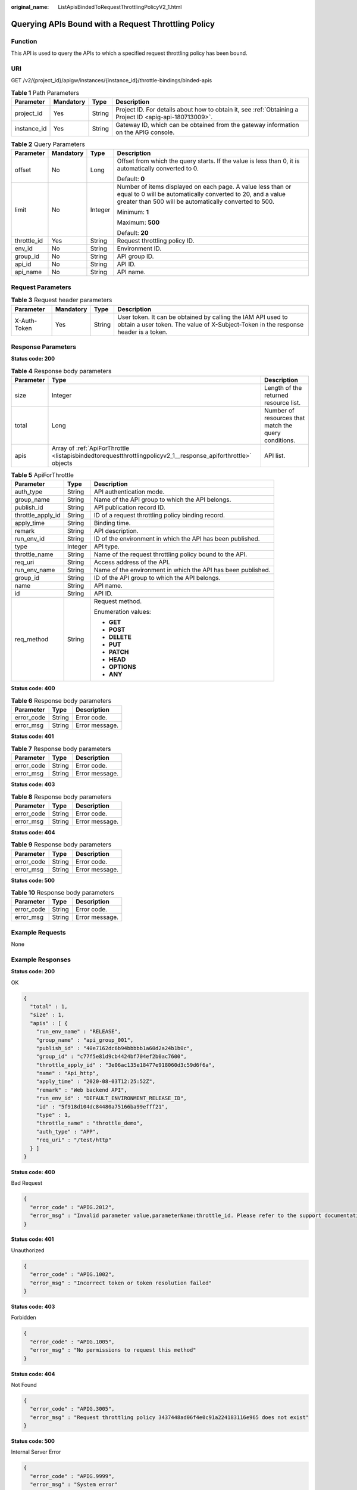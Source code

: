:original_name: ListApisBindedToRequestThrottlingPolicyV2_1.html

.. _ListApisBindedToRequestThrottlingPolicyV2_1:

Querying APIs Bound with a Request Throttling Policy
====================================================

Function
--------

This API is used to query the APIs to which a specified request throttling policy has been bound.

URI
---

GET /v2/{project_id}/apigw/instances/{instance_id}/throttle-bindings/binded-apis

.. table:: **Table 1** Path Parameters

   +-------------+-----------+--------+---------------------------------------------------------------------------------------------------------+
   | Parameter   | Mandatory | Type   | Description                                                                                             |
   +=============+===========+========+=========================================================================================================+
   | project_id  | Yes       | String | Project ID. For details about how to obtain it, see :ref:`Obtaining a Project ID <apig-api-180713009>`. |
   +-------------+-----------+--------+---------------------------------------------------------------------------------------------------------+
   | instance_id | Yes       | String | Gateway ID, which can be obtained from the gateway information on the APIG console.                     |
   +-------------+-----------+--------+---------------------------------------------------------------------------------------------------------+

.. table:: **Table 2** Query Parameters

   +-----------------+-----------------+-----------------+-------------------------------------------------------------------------------------------------------------------------------------------------------------------------------------+
   | Parameter       | Mandatory       | Type            | Description                                                                                                                                                                         |
   +=================+=================+=================+=====================================================================================================================================================================================+
   | offset          | No              | Long            | Offset from which the query starts. If the value is less than 0, it is automatically converted to 0.                                                                                |
   |                 |                 |                 |                                                                                                                                                                                     |
   |                 |                 |                 | Default: **0**                                                                                                                                                                      |
   +-----------------+-----------------+-----------------+-------------------------------------------------------------------------------------------------------------------------------------------------------------------------------------+
   | limit           | No              | Integer         | Number of items displayed on each page. A value less than or equal to 0 will be automatically converted to 20, and a value greater than 500 will be automatically converted to 500. |
   |                 |                 |                 |                                                                                                                                                                                     |
   |                 |                 |                 | Minimum: **1**                                                                                                                                                                      |
   |                 |                 |                 |                                                                                                                                                                                     |
   |                 |                 |                 | Maximum: **500**                                                                                                                                                                    |
   |                 |                 |                 |                                                                                                                                                                                     |
   |                 |                 |                 | Default: **20**                                                                                                                                                                     |
   +-----------------+-----------------+-----------------+-------------------------------------------------------------------------------------------------------------------------------------------------------------------------------------+
   | throttle_id     | Yes             | String          | Request throttling policy ID.                                                                                                                                                       |
   +-----------------+-----------------+-----------------+-------------------------------------------------------------------------------------------------------------------------------------------------------------------------------------+
   | env_id          | No              | String          | Environment ID.                                                                                                                                                                     |
   +-----------------+-----------------+-----------------+-------------------------------------------------------------------------------------------------------------------------------------------------------------------------------------+
   | group_id        | No              | String          | API group ID.                                                                                                                                                                       |
   +-----------------+-----------------+-----------------+-------------------------------------------------------------------------------------------------------------------------------------------------------------------------------------+
   | api_id          | No              | String          | API ID.                                                                                                                                                                             |
   +-----------------+-----------------+-----------------+-------------------------------------------------------------------------------------------------------------------------------------------------------------------------------------+
   | api_name        | No              | String          | API name.                                                                                                                                                                           |
   +-----------------+-----------------+-----------------+-------------------------------------------------------------------------------------------------------------------------------------------------------------------------------------+

Request Parameters
------------------

.. table:: **Table 3** Request header parameters

   +--------------+-----------+--------+----------------------------------------------------------------------------------------------------------------------------------------------------+
   | Parameter    | Mandatory | Type   | Description                                                                                                                                        |
   +==============+===========+========+====================================================================================================================================================+
   | X-Auth-Token | Yes       | String | User token. It can be obtained by calling the IAM API used to obtain a user token. The value of X-Subject-Token in the response header is a token. |
   +--------------+-----------+--------+----------------------------------------------------------------------------------------------------------------------------------------------------+

Response Parameters
-------------------

**Status code: 200**

.. table:: **Table 4** Response body parameters

   +-----------+---------------------------------------------------------------------------------------------------------------+------------------------------------------------------+
   | Parameter | Type                                                                                                          | Description                                          |
   +===========+===============================================================================================================+======================================================+
   | size      | Integer                                                                                                       | Length of the returned resource list.                |
   +-----------+---------------------------------------------------------------------------------------------------------------+------------------------------------------------------+
   | total     | Long                                                                                                          | Number of resources that match the query conditions. |
   +-----------+---------------------------------------------------------------------------------------------------------------+------------------------------------------------------+
   | apis      | Array of :ref:`ApiForThrottle <listapisbindedtorequestthrottlingpolicyv2_1__response_apiforthrottle>` objects | API list.                                            |
   +-----------+---------------------------------------------------------------------------------------------------------------+------------------------------------------------------+

.. _listapisbindedtorequestthrottlingpolicyv2_1__response_apiforthrottle:

.. table:: **Table 5** ApiForThrottle

   +-----------------------+-----------------------+--------------------------------------------------------------+
   | Parameter             | Type                  | Description                                                  |
   +=======================+=======================+==============================================================+
   | auth_type             | String                | API authentication mode.                                     |
   +-----------------------+-----------------------+--------------------------------------------------------------+
   | group_name            | String                | Name of the API group to which the API belongs.              |
   +-----------------------+-----------------------+--------------------------------------------------------------+
   | publish_id            | String                | API publication record ID.                                   |
   +-----------------------+-----------------------+--------------------------------------------------------------+
   | throttle_apply_id     | String                | ID of a request throttling policy binding record.            |
   +-----------------------+-----------------------+--------------------------------------------------------------+
   | apply_time            | String                | Binding time.                                                |
   +-----------------------+-----------------------+--------------------------------------------------------------+
   | remark                | String                | API description.                                             |
   +-----------------------+-----------------------+--------------------------------------------------------------+
   | run_env_id            | String                | ID of the environment in which the API has been published.   |
   +-----------------------+-----------------------+--------------------------------------------------------------+
   | type                  | Integer               | API type.                                                    |
   +-----------------------+-----------------------+--------------------------------------------------------------+
   | throttle_name         | String                | Name of the request throttling policy bound to the API.      |
   +-----------------------+-----------------------+--------------------------------------------------------------+
   | req_uri               | String                | Access address of the API.                                   |
   +-----------------------+-----------------------+--------------------------------------------------------------+
   | run_env_name          | String                | Name of the environment in which the API has been published. |
   +-----------------------+-----------------------+--------------------------------------------------------------+
   | group_id              | String                | ID of the API group to which the API belongs.                |
   +-----------------------+-----------------------+--------------------------------------------------------------+
   | name                  | String                | API name.                                                    |
   +-----------------------+-----------------------+--------------------------------------------------------------+
   | id                    | String                | API ID.                                                      |
   +-----------------------+-----------------------+--------------------------------------------------------------+
   | req_method            | String                | Request method.                                              |
   |                       |                       |                                                              |
   |                       |                       | Enumeration values:                                          |
   |                       |                       |                                                              |
   |                       |                       | -  **GET**                                                   |
   |                       |                       |                                                              |
   |                       |                       | -  **POST**                                                  |
   |                       |                       |                                                              |
   |                       |                       | -  **DELETE**                                                |
   |                       |                       |                                                              |
   |                       |                       | -  **PUT**                                                   |
   |                       |                       |                                                              |
   |                       |                       | -  **PATCH**                                                 |
   |                       |                       |                                                              |
   |                       |                       | -  **HEAD**                                                  |
   |                       |                       |                                                              |
   |                       |                       | -  **OPTIONS**                                               |
   |                       |                       |                                                              |
   |                       |                       | -  **ANY**                                                   |
   +-----------------------+-----------------------+--------------------------------------------------------------+

**Status code: 400**

.. table:: **Table 6** Response body parameters

   ========== ====== ==============
   Parameter  Type   Description
   ========== ====== ==============
   error_code String Error code.
   error_msg  String Error message.
   ========== ====== ==============

**Status code: 401**

.. table:: **Table 7** Response body parameters

   ========== ====== ==============
   Parameter  Type   Description
   ========== ====== ==============
   error_code String Error code.
   error_msg  String Error message.
   ========== ====== ==============

**Status code: 403**

.. table:: **Table 8** Response body parameters

   ========== ====== ==============
   Parameter  Type   Description
   ========== ====== ==============
   error_code String Error code.
   error_msg  String Error message.
   ========== ====== ==============

**Status code: 404**

.. table:: **Table 9** Response body parameters

   ========== ====== ==============
   Parameter  Type   Description
   ========== ====== ==============
   error_code String Error code.
   error_msg  String Error message.
   ========== ====== ==============

**Status code: 500**

.. table:: **Table 10** Response body parameters

   ========== ====== ==============
   Parameter  Type   Description
   ========== ====== ==============
   error_code String Error code.
   error_msg  String Error message.
   ========== ====== ==============

Example Requests
----------------

None

Example Responses
-----------------

**Status code: 200**

OK

.. code-block::

   {
     "total" : 1,
     "size" : 1,
     "apis" : [ {
       "run_env_name" : "RELEASE",
       "group_name" : "api_group_001",
       "publish_id" : "40e7162dc6b94bbbbb1a60d2a24b1b0c",
       "group_id" : "c77f5e81d9cb4424bf704ef2b0ac7600",
       "throttle_apply_id" : "3e06ac135e18477e918060d3c59d6f6a",
       "name" : "Api_http",
       "apply_time" : "2020-08-03T12:25:52Z",
       "remark" : "Web backend API",
       "run_env_id" : "DEFAULT_ENVIRONMENT_RELEASE_ID",
       "id" : "5f918d104dc84480a75166ba99efff21",
       "type" : 1,
       "throttle_name" : "throttle_demo",
       "auth_type" : "APP",
       "req_uri" : "/test/http"
     } ]
   }

**Status code: 400**

Bad Request

.. code-block::

   {
     "error_code" : "APIG.2012",
     "error_msg" : "Invalid parameter value,parameterName:throttle_id. Please refer to the support documentation"
   }

**Status code: 401**

Unauthorized

.. code-block::

   {
     "error_code" : "APIG.1002",
     "error_msg" : "Incorrect token or token resolution failed"
   }

**Status code: 403**

Forbidden

.. code-block::

   {
     "error_code" : "APIG.1005",
     "error_msg" : "No permissions to request this method"
   }

**Status code: 404**

Not Found

.. code-block::

   {
     "error_code" : "APIG.3005",
     "error_msg" : "Request throttling policy 3437448ad06f4e0c91a224183116e965 does not exist"
   }

**Status code: 500**

Internal Server Error

.. code-block::

   {
     "error_code" : "APIG.9999",
     "error_msg" : "System error"
   }

Status Codes
------------

=========== =====================
Status Code Description
=========== =====================
200         OK
400         Bad Request
401         Unauthorized
403         Forbidden
404         Not Found
500         Internal Server Error
=========== =====================

Error Codes
-----------

See :ref:`Error Codes <errorcode>`.
